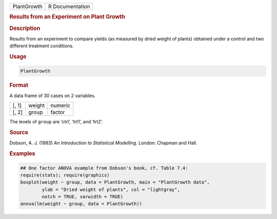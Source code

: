 .. container::

   =========== ===============
   PlantGrowth R Documentation
   =========== ===============

   .. rubric:: Results from an Experiment on Plant Growth
      :name: PlantGrowth

   .. rubric:: Description
      :name: description

   Results from an experiment to compare yields (as measured by dried
   weight of plants) obtained under a control and two different
   treatment conditions.

   .. rubric:: Usage
      :name: usage

   .. code:: R

      PlantGrowth

   .. rubric:: Format
      :name: format

   A data frame of 30 cases on 2 variables.

   ===== ====== =======
   [, 1] weight numeric
   [, 2] group  factor
   ===== ====== =======

   The levels of ``group`` are ‘ctrl’, ‘trt1’, and ‘trt2’.

   .. rubric:: Source
      :name: source

   Dobson, A. J. (1983) *An Introduction to Statistical Modelling*.
   London: Chapman and Hall.

   .. rubric:: Examples
      :name: examples

   .. code:: R

      ## One factor ANOVA example from Dobson's book, cf. Table 7.4:
      require(stats); require(graphics)
      boxplot(weight ~ group, data = PlantGrowth, main = "PlantGrowth data",
              ylab = "Dried weight of plants", col = "lightgray",
              notch = TRUE, varwidth = TRUE)
      anova(lm(weight ~ group, data = PlantGrowth))
